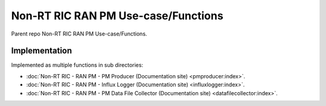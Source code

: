 .. This work is licensed under a Creative Commons Attribution 4.0 International License.
.. SPDX-License-Identifier: CC-BY-4.0
.. Copyright (C) 2023 Nordix

Non-RT RIC RAN PM Use-case/Functions
~~~~~~~~~~~~~~~~~~~~~~~~~~~~~~~~~~~~

Parent repo Non-RT RIC RAN PM Use-case/Functions.

**************
Implementation
**************

Implemented as multiple functions in sub directories:

* :doc:`Non-RT RIC - RAN PM - PM Producer (Documentation site) <pmproducer:index>`.
* :doc:`Non-RT RIC - RAN PM - Influx Logger (Documentation site) <influxlogger:index>`.
* :doc:`Non-RT RIC - RAN PM - PM Data File Collector (Documentation site) <datafilecollector:index>`.

